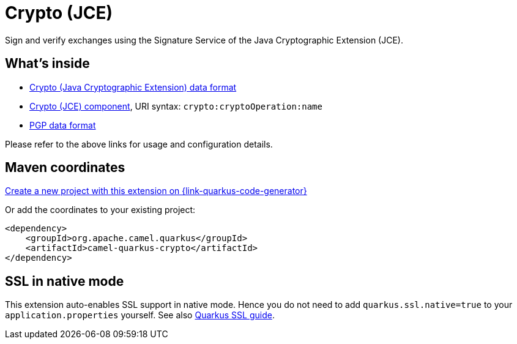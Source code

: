 // Do not edit directly!
// This file was generated by camel-quarkus-maven-plugin:update-extension-doc-page
[id="extensions-crypto"]
= Crypto (JCE)
:linkattrs:
:cq-artifact-id: camel-quarkus-crypto
:cq-native-supported: true
:cq-status: Stable
:cq-status-deprecation: Stable
:cq-description: Sign and verify exchanges using the Signature Service of the Java Cryptographic Extension (JCE).
:cq-deprecated: false
:cq-jvm-since: 1.1.0
:cq-native-since: 1.2.0

ifeval::[{doc-show-badges} == true]
[.badges]
[.badge-key]##JVM since##[.badge-supported]##1.1.0## [.badge-key]##Native since##[.badge-supported]##1.2.0##
endif::[]

Sign and verify exchanges using the Signature Service of the Java Cryptographic Extension (JCE).

[id="extensions-crypto-whats-inside"]
== What's inside

* xref:{cq-camel-components}:dataformats:crypto-dataformat.adoc[Crypto (Java Cryptographic Extension) data format]
* xref:{cq-camel-components}::crypto-component.adoc[Crypto (JCE) component], URI syntax: `crypto:cryptoOperation:name`
* xref:{cq-camel-components}:dataformats:pgp-dataformat.adoc[PGP data format]

Please refer to the above links for usage and configuration details.

[id="extensions-crypto-maven-coordinates"]
== Maven coordinates

https://{link-quarkus-code-generator}/?extension-search=camel-quarkus-crypto[Create a new project with this extension on {link-quarkus-code-generator}, window="_blank"]

Or add the coordinates to your existing project:

[source,xml]
----
<dependency>
    <groupId>org.apache.camel.quarkus</groupId>
    <artifactId>camel-quarkus-crypto</artifactId>
</dependency>
----
ifeval::[{doc-show-user-guide-link} == true]
Check the xref:user-guide/index.adoc[User guide] for more information about writing Camel Quarkus applications.
endif::[]

[id="extensions-crypto-ssl-in-native-mode"]
== SSL in native mode

This extension auto-enables SSL support in native mode. Hence you do not need to add
`quarkus.ssl.native=true` to your `application.properties` yourself. See also
https://quarkus.io/guides/native-and-ssl[Quarkus SSL guide].
